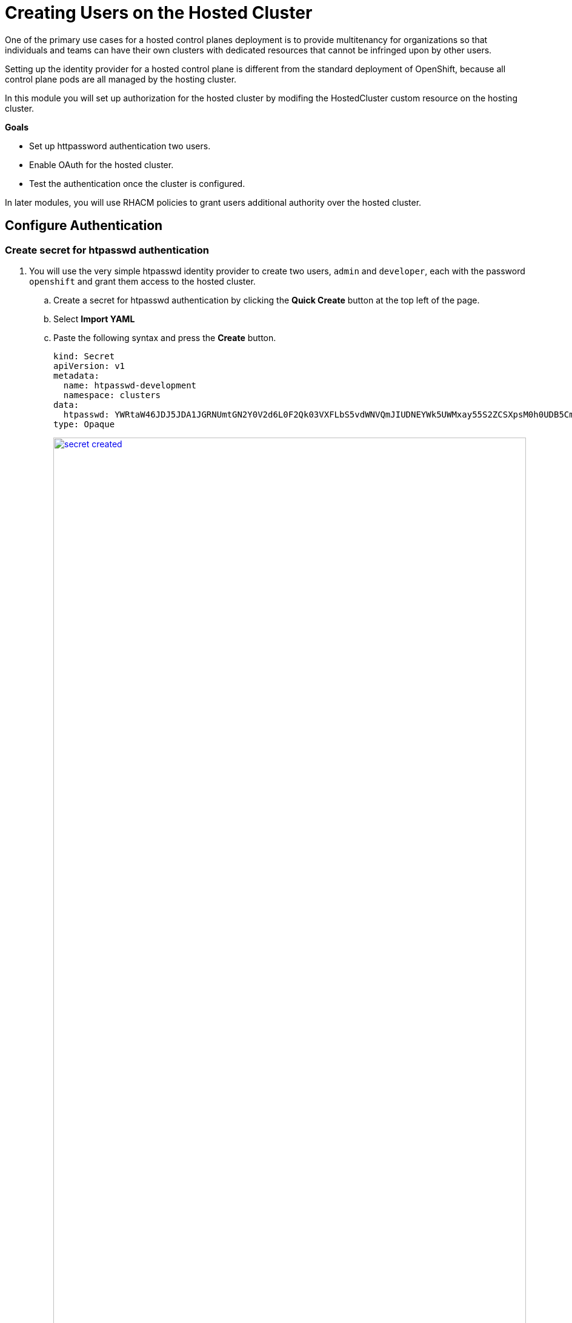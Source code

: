 = Creating Users on the Hosted Cluster

One of the primary use cases for a hosted control planes deployment is to provide multitenancy for organizations so that individuals and teams can have their own clusters with dedicated resources that cannot be infringed upon by other users.

Setting up the identity provider for a hosted control plane is different from the standard deployment of OpenShift, because all control plane pods are all managed by the hosting cluster.

In this module you will set up authorization for the hosted cluster by modifing the HostedCluster custom resource on the hosting cluster.

*Goals*

* Set up httpassword authentication two users.
* Enable OAuth for the hosted cluster.
* Test the authentication once the cluster is configured.

In later modules, you will use RHACM policies to grant users additional authority over the hosted cluster.

////
.prepare CLI
----
curl -O https://hcp-cli-download-multicluster-engine.apps.cluster-bb9md.dynamic.redhatworkshops.io/linux/amd64/hcp.tar.gz
mkdir ~/bin
tar -xvzf hcp.tar.gz -C ~/bin/
chmod 755 /home/user/bin/hcp
env -i /home/user/bin/hcp create kubeconfig --name my-hosted-cluster >> my-hosted-cluster.kube
----

.htpasswd-development
----
cat <<'EOF' > .htpasswd-development
admin:$2y$05$dMRkF7f4Wgz/AvBM7UqKm.oucUBbHP3Dai9Qc1k.yKfBIzl3HtP0y
developer:$2y$05$QLjh.UvSYCH2.c7P/CBLMO/gl8f0ywy5b6PPd/k2hPnzEh41xoKiW
EOF
----

.secret
----
oc -n clusters delete secret htpasswd-development
oc -n clusters create secret generic htpasswd-development --from-file=htpasswd=.htpasswd-development
----

.patch oneliner
----
oc -n clusters patch hostedcluster my-hosted-cluster --type=merge --patch='{"spec":{"configuration":{"oauth":{"identityProviders":[{"name":"htpasswd","type":"HTPasswd","htpasswd":{"fileData":{"name": "htpasswd-development"}},"mappingMethod":"claim"}]}}}}'
----

.patch
----
spec:
  configuration:
    oauth:
      identityProviders:
      - htpasswd:
          fileData:
            name: htpasswd-development #secret name
        mappingMethod: claim
        name: htpasswd
        type: HTPasswd
----

.rbac
----
oc adm policy add-cluster-role-to-user cluster-admin admin --kubeconfig my-hosted-cluster.kube
----
////

[[local-auth]]
== Configure Authentication

////
=== Gather the Kubeconfig file to interact with the hosted cluster

. Using the Showroom terminal, SSH over to your bastion host at *{bastion_public_hostname}*.
+
* *User:* {bastion_ssh_user_name}
* *Password:* {bastion_ssh_password}
+
image::configure/bastion_login.png[link=self, window=blank, width=100%]

. We are going to use the *hcp* CLI, already installed on the bastion host, to gather the Kubeconfig file from our hosted cluster so we can interact with it via CLI. Copy and paste the following syntax into your console and press Enter.
+
[source,sh,role=execute,subs="attributes"]
----
hcp create kubeconfig --name my-hosted-cluster >> my-hosted-cluster.kube
----
+
image::configure/create_kubeconfig.png[link=self, window=blank, width=100%]

. Use the newly created kubeconfig to check the number of nodes in the hosted cluster node pool to confirm it's working as expected.
+
[source,sh,role=execute,subs="attributes"]
----
oc get nodes --kubeconfig my-hosted-cluster.kube
----
+
image::configure/oc_get_nodes.png[link=self, window=blank, width=100%]

. With the kubeconfig downloaded and confirmed working we can move onto our next steps. Use the *clear* command to clean up the terminal screen.

=== Create User Credentials

. In your terminal copy and paste the following syntax and press the *Enter* key.
+
[source,sh,role=execute,subs="attributes"]
----
htpasswd -c -B -b myuser.htpasswd myuser R3dH4t1!
----
+
image::configure/terminal_create_htpasswd.png[link=self, window=blank, width=100%]

. Use the `cat` command to list the contents of the newly created htpasswd file. Use the syntax below to view the file's contents. It will include our username, and the hashed value of the password we created.
+
[source,sh,role=execute,subs="attributes"]
----
cat myuser.htpasswd
----
+
image::configure/cat_htpasswd.png[link=self, window=blank, width=100%]

. Now we can use this value to create a secret in the cluster, which we will need to be able to log in with our own user account. Copy and paste the following syntax, and press the Enter key.
+
[source,sh,role=execute,subs="attributes"]
----
oc create secret generic htpasswd-mysecret --from-file=htpasswd=myuser.htpasswd -n clusters
----
+
image::configure/secret_created.png[link=self, window=blank, width=100%]

. With the secret created we can now return to our hosting cluster's OpenShift console and to perform the next steps.
////

=== Create secret for htpasswd authentication

. You will use the very simple htpasswd identity provider to create two users, `admin` and `developer`, each with the password `openshift` and grant them access to the hosted cluster.
.. Create a secret for htpasswd authentication by clicking the *Quick Create* button at the top left of the page.
.. Select *Import YAML*
.. Paste the following syntax and press the *Create* button.
+
[,yaml,role=execute,subs="attributes"]
----
kind: Secret
apiVersion: v1
metadata:
  name: htpasswd-development
  namespace: clusters
data:
  htpasswd: YWRtaW46JDJ5JDA1JGRNUmtGN2Y0V2d6L0F2Qk03VXFLbS5vdWNVQmJIUDNEYWk5UWMxay55S2ZCSXpsM0h0UDB5CmRldmVsb3BlcjokMnkkMDUkUUxqaC5VdlNZQ0gyLmM3UC9DQkxNTy9nbDhmMHl3eTViNlBQZC9rMmhQbnpFaDQxeG9LaVcK
type: Opaque
----
+
image::configure/secret_created.png[link=self, window=blank, width=100%]

=== Add User to Cluster

. To add users to the cluster, we need to change the identity provider configuration in the HostedCluster resource.
.. Starting from the *Overview* page of our hosting cluster *local-cluster*, on the left-side menu click on *Home* and then *API Explorer*.
.. Use the *Filter by kind* box to search for the term *HostedCluster*. It should return two values, click on the one that shows it's version as *v1beta1*.
+
image::configure/api_explore_hostedcluster.png[link=self, window=blank, width=100%]

. This will bring up the HostedCluster Resource details, click on the *Instances* tab to see our *my-hosted-cluster* deployment.
+
image::configure/hostedcluster_resource.png[link=self, window=blank, width=100%]

. Click on the three-dot menu to the right side of our instance, and select *Edit HostedCluster* from the drop-down menu.
+
image::configure/edit_hostedcluster.png[link=self, window=blank, width=100%]

. Browse to the bottom of the *spec* section and paste in the following syntax to add the *htpasswd* secret as an identity provider. Once complete, click the blue *Save* button.
+
[source,yaml,role=execute]
----
  configuration:
    oauth:
      identityProviders:
      - htpasswd:
          fileData:
            name: htpasswd-development
        mappingMethod: claim
        name: htpasswd
        type: HTPasswd
----
+
image::configure/add_auth_hostedcluster.png[link=self, window=blank, width=100%]

. Your oauth pods on the hosted cluster should now be restarting.
Validate their restart.
.. On the left click *Workloads -> Pods*.
.. Change project to `clusters-my-hosted-cluster` with the dropdown box on the top.
.. Filter out only the pods with the name `oauth`.
.. Notice that the pods have been recently restarted.
+
image::configure/oauth_pods_restart.png[link=self, window=blank, width=100%]

. Return to the OpenShift console, scroll up and confirm that your yaml snippet has been applied, and then click the *local-cluster* menu at the top of the page and select *All Clusters* from the dropdown to return to the RHACM Cluster list.
+
image::configure/return_all_clusters.png[link=self, window=blank, width=100%]

. From the list of clusters that appear, click on *my-hosted-cluster*. Then scroll down to the *Details* section.
+
image::configure/all_clusters_list.png[link=self, window=blank, width=100%]

. Do you notice that something is now missing? The credentials for the *kubeadmin* login are now missing since that identity provider has been configured.
+
image::configure/hosted_cluster_creds_missing.png[link=self, window=blank, width=100%]


[[test-auth]]
== Test Authentication

. Click on the *Console URL* link above to launch a new tab where we can test our newly created user account using the username *myuser*, and the password  *R3dH4t1!*. Notice that there is no option to select htpasswd as our Identity Provider as we would expect. Let's attempt to login anyways and see what happens.
+
image::configure/cluster_user_login.png[link=self, window=blank, width=100%]

. When we log in, we find ourselves in the *Developer Perspective* which is the default for accounts created with standard user permissions.
+
image::configure/devel_perspective.png[link=self, window=blank, width=100%]

. Click on the *Skip tour* button to bypass and introduction presented to all new users in OpenShift.
+
image::configure/skip_tour.png[link=self, window=blank, width=100%]

. Over on the left-side menu, click on the *Developer* menu, and select *Administrator* from the drop-down list.
+
image::configure/menu_admin.png[link=self, window=blank, width=100%]

. In the *Administrator* view you will see that we are unable to view practically anything.
This is because we didn't grant our new user account any additional authority over cluster operations.
+
image::configure/blank_admin_view.png[link=self, window=blank, width=100%]

In the following module we will use RHACM Governance Policies to grant our new user account additional authority over cluster operations.

== Summary

In this section we performed configuration of the hosted cluster by creating secrets and updating the HostedCluster custom resource on the hosting cluster, which the hosting cluster then sets up on the hosted cluster.
This shows how OpenShift on OpenShfit clusters using hosted control planes can be easily managed from the hosting cluster after being deployed.

In further modules you will learn how to manager more hosted cluster features using custom resources on the hosting cluster, such as HostedCluster, ClusterSets, and Governance Policies.
